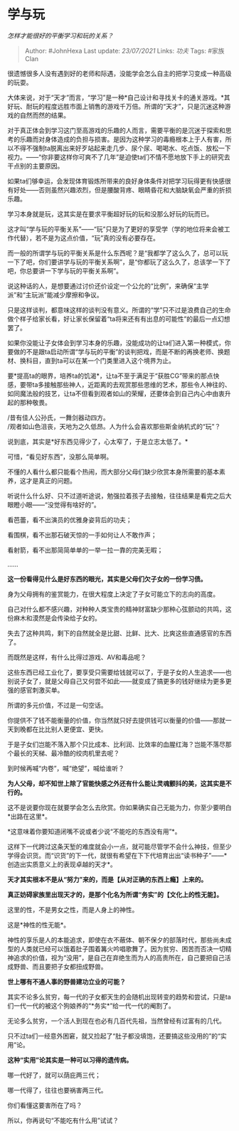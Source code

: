 * 学与玩
  :PROPERTIES:
  :CUSTOM_ID: 学与玩
  :END:

/怎样才能很好的平衡学习和玩的关系？/

#+BEGIN_QUOTE
  Author: #JohnHexa Last update: /23/07/2021/ Links: [[功夫]] Tags:
  #家族Clan
#+END_QUOTE

很遗憾很多人没有遇到好的老师和际遇，没能学会怎么自主的把学习变成一种高级的玩耍。

大体来说，对于“天才”而言，“学习”是一种*自己设计和寻找关卡的通关游戏。*其好玩、耐玩的程度远胜市面上销售的游戏千万倍。所谓的“天才”，只是沉迷这种游戏的自然而然的结果。

对于真正体会到学习这门至高游戏的乐趣的人而言，需要平衡的是沉迷于探索和思考的乐趣而对身体造成的负担与损害。是因为这种学习的毒瘾根本上于人有害，所以不得不强制ta脱离出来好歹站起来走几步、尿个尿、喝喝水、吃点饭、放松一下视力。------“你非要这样你可爽不了几年”是迫使ta们不情不愿地放下手上的研究去干点别的主要原因。

如果ta们够幸运，会发现体育锻炼所带来的良好身体条件对把学习玩得更有快感很有好处------否则虽然兴趣浓烈，但是腰酸背疼、眼睛昏花和大脑缺氧会严重的折损乐趣。

学习本身就是玩，这其实是在要求平衡超好玩的玩和没那么好玩的玩而已。

这才叫“学与玩的平衡关系”------“玩”只是为了更好的享受学（学的地位将来会被工作代替），若不是为这点价值，“玩”真的没有必要存在。

而一般的所谓学与玩的平衡关系是什么东西呢？是“我都学了这么久了，总可以玩一下了吧，你们要讲学与玩的平衡关系啊”，是“你都玩了这么久了，总该学一下了吧，你总要讲一下学与玩的平衡关系啊”。

说这种话的人，是想要通过讨价还价设定一个公允的“比例”，来确保“主学派”和“主玩派”能减少摩擦和争议。

只是这样谈判，都意味这样的谈判没有意义。所谓的“学”只不过是浪费自己的生命做个样子给家长看，好让家长保留着“ta将来还有有出息的可能性”的最后一点幻想罢了。

如果你没能让子女体会到学习本身的乐趣，没能成功的让ta们进入第一种模式，你要做的不是跟ta启动所谓“学与玩的平衡”的谈判把戏，而是不断的再换老师、换题材、换科目，直到ta可以在某一个门类里进入这个境界为止。

要*提高ta的眼界，培养ta的饥渴*，让ta不至于满足于“获胜CG”带来的那点快感，要带ta多接触那些神人，近距离的去观赏那些思维的艺术，那些令人神往的、如同魔法般的技艺，让ta不但看到观者如山的荣耀，还要体会到自己内心中由衷升起的那种敬畏。

/昔有佳人公孙氏，一舞剑器动四方。\\
/观者如山色沮丧，天地为之久低昂。人为什么会喜欢那些斯金纳机式的“玩”？

说到底，其实是*好东西见得少了，心太窄了，于是立志太低了。*

可惜，“看见好东西”，没那么简单啊。

不懂的人看什么都只能看个热闹，而大部分父母们缺少欣赏本身所需要的基本素养，这才是真正的问题。

听说什么什么好、只不过道听途说，勉强拉着孩子去接触，往往结果是看完之后大眼瞪小眼------“没觉得有啥好的”。

看芭蕾，看不出演员的优雅身姿背后的功夫；

看围棋，看不出那石破天惊的一手如何让人不敢作声；

看射箭，看不出那简简单单的一举一拉一靠的完美无暇；

......

*这一份看得见什么是好东西的眼光，其实是父母们欠子女的一份学习债。*

身为父母拥有的鉴赏能力，在很大程度上决定了子女可能立下的志向的高度。

自己对什么都不感兴趣，对种种人类宝贵的精神财富缺少那种心弦颤动的共鸣，这份麻木和漠然是会传染给子女的。

失去了这种共鸣，剩下的自然就全是比甜、比鲜、比大、比爽这些直通感官的东西了。

而既然是这样，有什么比得过游戏、AV和毒品呢？

这些东西已经工业化了，要享受只需要给钱就可以了，于是子女的人生追求------也别说子女了，就是父母自己又何尝不如此------就变成了搞更多的钱好继续为更多更强的感官刺激买单。

所谓的多元价值，不过是一句空话。

你提供不了钱不能衡量的价值，你当然就只好去提供钱可以衡量的价值------那就一天到晚都在比比别人更便宜、更快。

于是子女们岂能不落入那个只比成本、比利润、比效率的血腥红海？岂能不落尽那个最长的天梯、最冷酷的绞肉机里去呢？

到时候再喊“内卷”，喊“绝望”，喊给谁听？

*为人父母，却不知世上除了官能快感之外还有什么能让灵魂颤抖的美，这其实是不行的。*

这不是说要你现在就要学会怎么去欣赏。你如果确实自己无能为力，你至少要明白*出路在这里*。

*这意味着你要知道闭嘴不说或者少说“不能吃的东西没有用”*。

这样下一代跨过这条天堑的难度就会小一点，就可能尽管学不会什么神技，但至少学得会识货。而“识货”的下一代，就很有希望在下下代培育出出“读书种子”------*创造出实质意义上的表现卓越的天才*。

*天才其实根本不是从“努力”来的，而是【从对正确的东西上瘾】上来的。*

*真正妨碍家族里出现天才的，是那个化名为所谓“务实”的【文化上的性无能】。*

这里的性，不是男女之性，而是人身上的神性。

这是*神性的性无能*。

神性的享乐是人的本能追求，即使在衣不蔽体、朝不保夕的部落时代，那些尚未成型的人类就已经可以饿着肚子围着篝火吟唱歌舞了。因为贫穷、困苦而否决一切精神追求的价值，视为“没用”，是自己在弃绝生而为人的高贵所在，自己要把自己活成野兽、而且要把子女都扭成野兽。

*世上哪有不通人事的野兽建功立业的可能？*

其实不论多么贫穷，每一代的子女都天生的会随机出现转变的趋势和尝试，只是ta们一代一代的被这个狗娘养的“*务实*”给一代一代的阉割了。

无论多么贫穷，一个活人到现在也必有几百代先祖，当然曾经有过富有的几代。

只不过ta们一经意外困窘，就又捡起了“肚子都没填饱，还要搞这些没用的”的“实用”论。

*这种“实用”论其实是一种可以习得的遗传病。*

哪一代好了，就可以荫庇两三代；

哪一代得了，往往也要祸害两三代。

你们看懂这要害所在了吗？

所以，你再说句“不能吃有什么用”试试？
